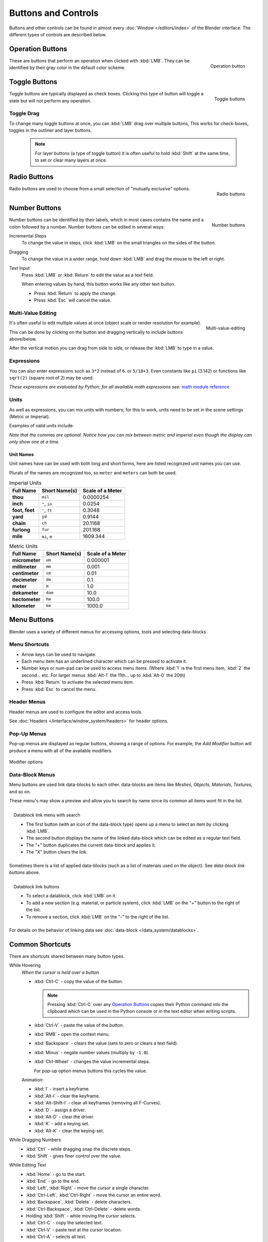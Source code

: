 
********************
Buttons and Controls
********************

Buttons and other controls can be found in almost every
:doc:`Window </editors/index>` of the Blender
interface. The different types of controls are described below.


Operation Buttons
=================

.. figure:: /images/ConceptButtons2.jpg
   :align: right

   Operation button


These are buttons that perform an operation when clicked with :kbd:`LMB`.
They can be identified by their gray color in the default color scheme.


Toggle Buttons
==============

.. figure:: /images/ConceptButtons1_1.jpg
   :align: right

   Toggle buttons


Toggle buttons are typically displayed as check boxes.
Clicking this type of button will toggle a state but will not perform any operation.


Toggle Drag
-----------

To change many toggle buttons at once, you can :kbd:`LMB` drag over multiple buttons,
This works for check-boxes, toggles in the outliner and layer buttons.

  .. note::

     For layer buttons (a type of toggle button) it is often useful to hold :kbd:`Shift` at the same time,
     to set or clear many layers at once.

Radio Buttons
=============

.. figure:: /images/ConceptButtons1.jpg
   :align: right

   Radio buttons


Radio buttons are used to choose from a small selection of "mutually exclusive" options.


Number Buttons
==============

.. figure:: /images/ConceptButtons3.jpg
   :align: right

   Number buttons


Number buttons can be identified by their labels,
which in most cases contains the name and a colon followed by a number.
Number buttons can be edited in several ways:


Incremental Steps
   To change the value in steps, click :kbd:`LMB` on the small triangles on the sides of the button.
Dragging
   To change the value in a wider range, hold down :kbd:`LMB` and drag the mouse to the left or right.
Text Input
   Press :kbd:`LMB` or :kbd:`Return` to edit the value as a text field.

   When entering values by hand, this button works like any other text button.

   - Press :kbd:`Return` to apply the change.
   - Press :kbd:`Esc` will cancel the value.


Multi-Value Editing
-------------------

.. figure:: /images/ui_multi_value_edit.png
   :align: right

   Multi-value-editing

It's often useful to edit multiple values at once (object scale or render resolution for example).

This can be done by clicking on the button and dragging vertically to include buttons above/below.

After the vertical motion you can drag from side to side, or release the :kbd:`LMB` to type in a value.


Expressions
-----------

You can also enter expressions such as ``3*2`` instead of ``6``. or ``5/10+3``.
Even constants like ``pi`` (3.142) or functions like ``sqrt(2)`` (square root of 2)
may be used.

*These expressions are evaluated by Python; for all available math expressions see:*
`math module reference <http://docs.python.org/py3k/library/math.html>`__


Units
-----

As well as expressions, you can mix units with numbers; for this to work,
units need to be set in the scene settings (Metric or Imperial).

Examples of valid units include:


.. hlist::
   :columns: 2

   - ``1cm``
   - ``1m 3mm``
   - ``1m, 3mm``
   - ``2ft``
   - ``3ft/0.5km``
   - ``2.2mm + 5' / 3" - 2yards``

*Note that the commas are optional.
Notice how you can mix between metric and imperial even though the display can only show one at a time.*


Unit Names
^^^^^^^^^^

.. note to authors, normally we would avoid documenting long lists of values
   however, this isn't displayed anywhere else.

Unit names have can be used with both long and short forms,
here are listed recognized unit names you can use.

Plurals of the names are recognized too, so ``meter`` and ``meters`` can both be used.

.. list-table:: Imperial Units
   :header-rows: 1
   :stub-columns: 1

   * - Full Name
     - Short Name(s)
     - Scale of a Meter
   * - thou
     - ``mil``
     - 0.0000254
   * - inch
     - ``"``, ``in``
     - 0.0254
   * - foot, feet
     - ``'``, ``ft``
     - 0.3048
   * - yard
     - ``yd``
     - 0.9144
   * - chain
     - ``ch``
     - 20.1168
   * - furlong
     - ``fur``
     - 201.168
   * - mile
     - ``mi``, ``m``
     - 1609.344

.. list-table:: Metric Units
   :header-rows: 1
   :stub-columns: 1

   * - Full Name
     - Short Name(s)
     - Scale of a Meter
   * - micrometer
     - ``um``
     - 0.000001
   * - millimeter
     - ``mm``
     - 0.001
   * - centimeter
     - ``cm``
     - 0.01
   * - decimeter
     - ``dm``
     - 0.1
   * - meter
     - ``m``
     - 1.0
   * - dekameter
     - ``dam``
     - 10.0
   * - hectometer
     - ``hm``
     - 100.0
   * - kilometer
     - ``km``
     - 1000.0


Menu Buttons
============

Blender uses a variety of different menus for accessing options, tools and selecting data-blocks.

Menu Shortcuts
--------------

- Arrow keys can be used to navigate.
- Each menu item has an underlined character which can be pressed to activate it.
- Number keys or num-pad can be used to access menu items.
  (Where :kbd:`1` is the first menu item, :kbd:`2` the second... etc.
  For larger menus :kbd:`Alt-1` the 11th... up to :kbd:`Alt-0` the 20th)
- Press :kbd:`Return` to activate the selected menu item.
- Press :kbd:`Esc` to cancel the menu.


Header Menus
------------

Header menus are used to configure the editor and access tools.

See :doc:`Headers </interface/window_system/headers>` for header options.


Pop-Up Menus
------------

Pop-up menus are displayed as regular buttons, showing a range of options.
For example, the *Add Modifier* button will produce a menu with all of the available modifiers.


.. figure:: /images/ConceptButtons4_menue.jpg
   :align: center

   Modifier options


Data-Block Menus
----------------

Menu buttons are used link data-blocks to each other.
data-blocks are items like *Meshes*, *Objects*, *Materials*, *Textures*, and so on.

These menu's may show a preview and allow you to search by name since its common all items wont fit in the list.

.. figure:: /images/ConceptButtons4_1.jpg
   :align: right

   Datablock link menu with search


   - The first button (with an icon of the data-block type) opens up a menu to select an item
     by clicking :kbd:`LMB`.
   - The second button displays the name of the linked data-block which can be edited as a regular text field.
   - The "+" button duplicates the current data-block and applies it.
   - The "X" button clears the link.

Sometimes there is a list of applied data-blocks
(such as a list of materials used on the object). See *data-block link buttons* above.

.. figure:: /images/ConceptButtons4.jpg
   :align: right

   Datablock link buttons

   - To select a datablock, click :kbd:`LMB` on it.
   - To add a new section (e.g. material, or particle system),
     click :kbd:`LMB` on the "+" button to the right of the list.
   - To remove a section, click :kbd:`LMB` on the "-" to the right of the list.

For details on the behavior of linking data see :doc:`data-block </data_system/datablocks>`.


Common Shortcuts
================

There are shortcuts shared between many button types.


While Hovering
   *When the cursor is held over a button*

   - :kbd:`Ctrl-C` - copy the value of the button.

     .. note::

        Pressing :kbd:`Ctrl-C` over any `Operation Buttons`_ copies their Python command into the clipboard
        which can be used in the Python console or in the text editor when writing scripts.


   - :kbd:`Ctrl-V` - paste the value of the button.
   - :kbd:`RMB` - open the context menu.
   - :kbd:`Backspace` - clears the value (sets to zero or clears a text field).
   - :kbd:`Minus` - negate number values (multiply by ``-1.0``).
   - :kbd:`Ctrl-Wheel` - changes the value incremental steps.

     For pop-up option menus buttons this cycles the value.

   Animation:

   - :kbd:`I` - insert a keyframe.
   - :kbd:`Alt-I` - clear the keyframe.
   - :kbd:`Alt-Shift-I` - clear all keyframes (removing all F-Curves).
   - :kbd:`D` - assign a driver.
   - :kbd:`Alt-D` - clear the driver.
   - :kbd:`K` - add a keying set.
   - :kbd:`Alt-K` - clear the keying-set.

While Dragging Numbers
   - :kbd:`Ctrl` - while dragging snap the discrete steps.
   - :kbd:`Shift` - gives finer control over the value.

While Editing Text
   - :kbd:`Home` - go to the start.
   - :kbd:`End` - go to the end.
   - :kbd:`Left`, :kbd:`Right` - move the cursor a single character.
   - :kbd:`Ctrl-Left`, :kbd:`Ctrl-Right` - move the cursor an entire word.
   - :kbd:`Backspace`, :kbd:`Delete` - delete characters.
   - :kbd:`Ctrl-Backspace`, :kbd:`Ctrl-Delete` - delete words.
   - Holding :kbd:`Shift` - while moving the cursor selects.
   - :kbd:`Ctrl-C` - copy the selected text.
   - :kbd:`Ctrl-V` - paste test at the cursor location.
   - :kbd:`Ctrl-A` - selects all text.

All Modes
   - :kbd:`Esc`, :kbd:`RMB` - cancels.
   - :kbd:`Return`, :kbd:`LMB` - confirms.

